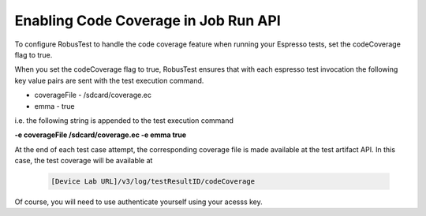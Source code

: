 Enabling Code Coverage in Job Run API
=====================================

To configure RobusTest to handle the code coverage feature when running your Espresso tests, set the codeCoverage flag to true.

When you set the codeCoverage flag to true, RobusTest ensures that with each espresso test invocation the following key value pairs are sent with the test execution command.

* coverageFile - /sdcard/coverage.ec

* emma - true

i.e. the following string is appended to the test execution command

**-e coverageFile /sdcard/coverage.ec -e emma true**

At the end of each test case attempt, the corresponding coverage file is made available at the test artifact API. In this case, the test coverage will be available at

  .. code-block:: Java

   [Device Lab URL]/v3/log/testResultID/codeCoverage

Of course, you will need to use authenticate yourself using your acesss key.

